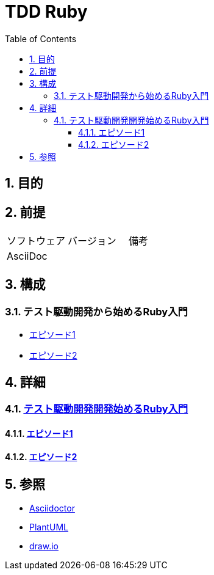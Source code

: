 :toc: left
:toclevels: 5
:sectnums:

= TDD Ruby

== 目的

== 前提
|===
|ソフトウェア |バージョン |備考
|AsciiDoc    |     |
|===

== 構成

=== テスト駆動開発から始めるRuby入門
* <<anchor-1-1,エピソード1>>
* <<anchor-1-2,エピソード2>>

== 詳細

=== link:./article/index.html[テスト駆動開発開発始めるRuby入門]

==== link:./article/episode_1.html[エピソード1][[anchor-1-1]]
==== link:./article/episode_2.html[エピソード2][[anchor-1-2]]

== 参照
* http://asciidoctor.org/[Asciidoctor^]
* http://www.plantuml.com[PlantUML^]
* https://about.draw.io/[draw.io^]
